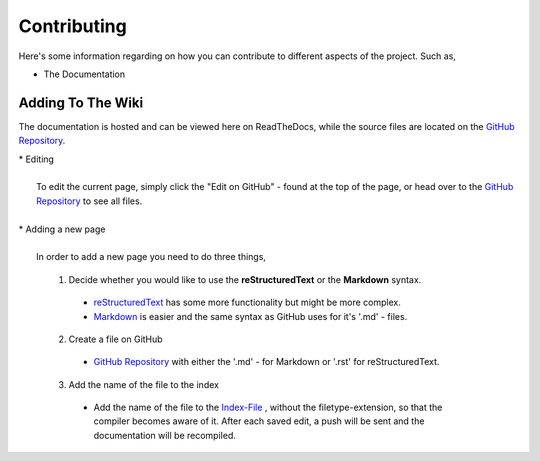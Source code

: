 ============
Contributing
============

Here's some information regarding on how you can contribute to different aspects
of the project. Such as,

* The Documentation


Adding To The Wiki
------------------

The documentation is hosted and can be viewed here on ReadTheDocs,
while the source files are located on the `GitHub Repository <https://github.com/Team-Eight/sthlm-commuter/tree/gh-pages/docs/>`_.

| * Editing
|
|   To edit the current page, simply click the "Edit on GitHub" - found at the top of the page, or head over to the `GitHub Repository <https://github.com/Team-Eight/sthlm-commuter/tree/gh-pages/docs/>`_ to see all files.
|
| * Adding a new page
|
|  In order to add a new page you need to do three things,

  1. Decide whether you would like to use the **reStructuredText** or the **Markdown** syntax.

    - `reStructuredText <http://docutils.sourceforge.net/docs/user/rst/quickref.html>`_ has some more functionality but might be more complex.
    - `Markdown <https://github.com/adam-p/markdown-here/wiki/Markdown-Cheatsheet>`_ is easier and the same syntax as GitHub uses for it's '.md' - files.

  2. Create a file on GitHub

    - `GitHub Repository <https://github.com/Team-Eight/sthlm-commuter/tree/gh-pages/docs/>`_ with either the '.md' - for Markdown or '.rst' for reStructuredText.

  3. Add the name of the file to the index

    - Add the name of the file to the `Index-File <https://github.com/Team-Eight/sthlm-commuter/blob/gh-pages/docs/index.rst>`_ , without the filetype-extension, so that the compiler becomes aware of it. After each saved edit, a push will be sent and the documentation will be recompiled.
